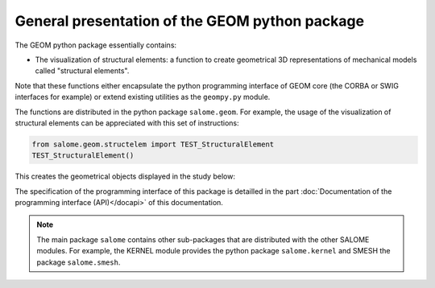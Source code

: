 
%%%%%%%%%%%%%%%%%%%%%%%%%%%%%%%%%%%%%%%%%%%%%%%
General presentation of the GEOM python package
%%%%%%%%%%%%%%%%%%%%%%%%%%%%%%%%%%%%%%%%%%%%%%%

The GEOM python package essentially contains:

* The visualization of structural elements: a function to create
  geometrical 3D representations of mechanical models called
  "structural elements".

Note that these functions either encapsulate the python programming
interface of GEOM core (the CORBA or SWIG interfaces for example) or
extend existing utilities as the ``geompy.py`` module.

The functions are distributed in the python package
``salome.geom``. For example, the usage of the visualization of
structural elements can be appreciated with this set of instructions:

.. code-block:: python

   from salome.geom.structelem import TEST_StructuralElement
   TEST_StructuralElement()

This creates the geometrical objects displayed in the study below:

.. image:: /images/salome-geom-structuralelements.png
   :align: center

The specification of the programming interface of this package is
detailled in the part :doc:`Documentation of the programming interface
(API)</docapi>` of this documentation.

.. note::
   The main package ``salome`` contains other sub-packages that are
   distributed with the other SALOME modules. For example, the KERNEL
   module provides the python package ``salome.kernel`` and SMESH the
   package ``salome.smesh``.

